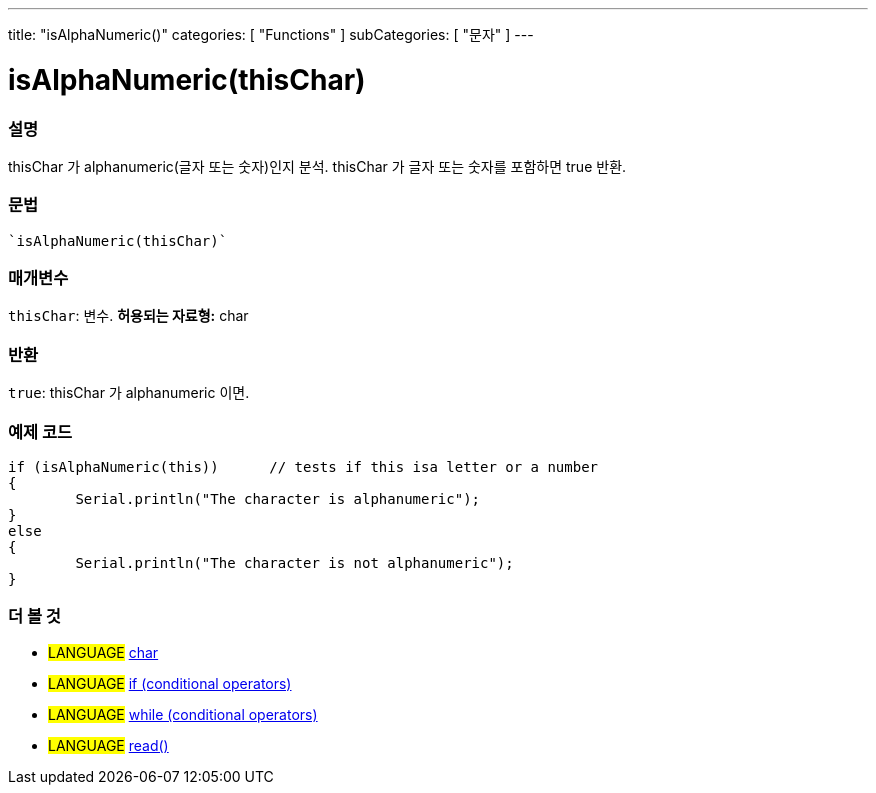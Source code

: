 ---
title: "isAlphaNumeric()"
categories: [ "Functions" ]
subCategories: [ "문자" ]
---





= isAlphaNumeric(thisChar)


// OVERVIEW SECTION STARTS
[#overview]
--

[float]
=== 설명
thisChar 가 alphanumeric(글자 또는 숫자)인지 분석. thisChar 가 글자 또는 숫자를 포함하면 true 반환.
[%hardbreaks]


[float]
=== 문법
[source,arduino]
----
`isAlphaNumeric(thisChar)`
----

[float]
=== 매개변수
`thisChar`: 변수. *허용되는 자료형:* char

[float]
=== 반환
`true`: thisChar 가 alphanumeric 이면.

--
// OVERVIEW SECTION ENDS



// HOW TO USE SECTION STARTS
[#howtouse]
--

[float]
=== 예제 코드

[source,arduino]
----
if (isAlphaNumeric(this))      // tests if this isa letter or a number
{
	Serial.println("The character is alphanumeric");
}
else
{
	Serial.println("The character is not alphanumeric");
}

----

--
// HOW TO USE SECTION ENDS


// SEE ALSO SECTION
[#see_also]
--

[float]
=== 더 볼 것

[role="language"]
* #LANGUAGE#  link:../../../variables/data-types/char[char]
* #LANGUAGE#  link:../../../structure/control-structure/if[if (conditional operators)]
* #LANGUAGE#  link:../../../structure/control-structure/while[while (conditional operators)]
* #LANGUAGE# link:../../communication/serial/read[read()]

--
// SEE ALSO SECTION ENDS
